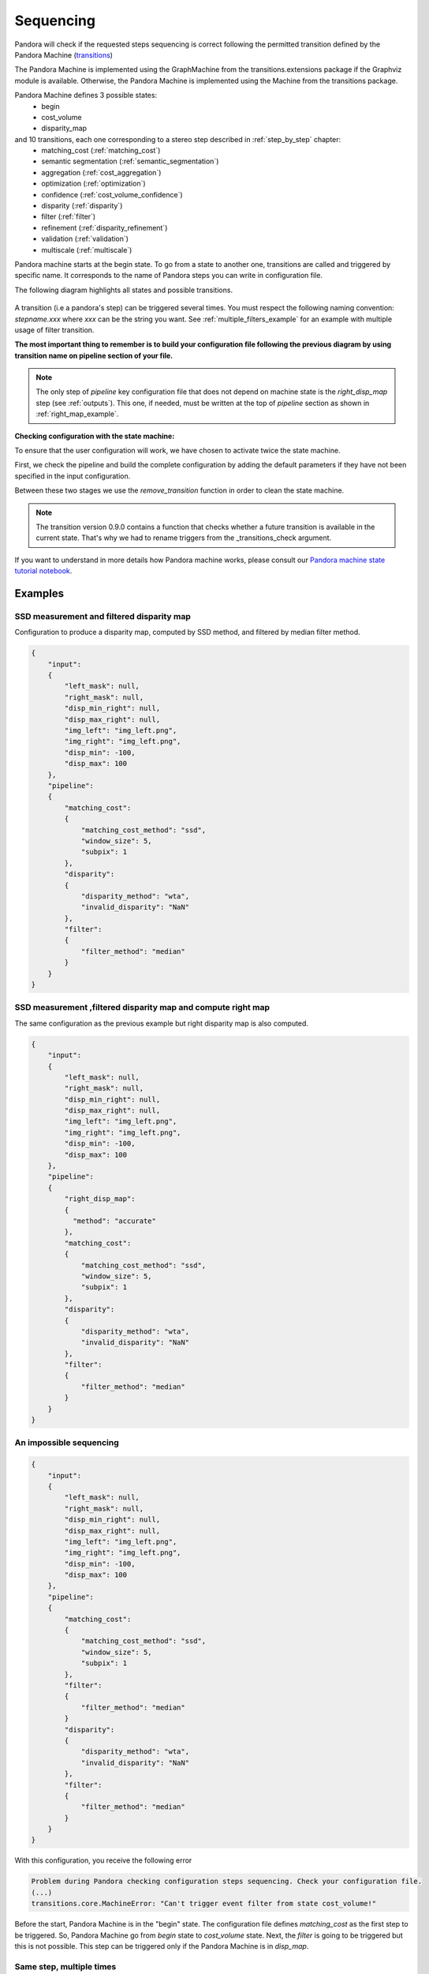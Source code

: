 .. _Sequencing:

Sequencing
==========

Pandora will check if the requested steps sequencing is correct following the permitted
transition defined by the Pandora Machine (`transitions <https://github.com/pytransitions/transitions>`_)

The Pandora Machine is implemented using the GraphMachine from the transitions.extensions package if the Graphviz module
is available. Otherwise, the Pandora Machine is implemented using the Machine from the transitions package.

Pandora Machine defines 3 possible states:
 - begin
 - cost_volume
 - disparity_map

and 10 transitions, each one corresponding to a stereo step described in :ref:`step_by_step` chapter:
 - matching_cost (:ref:`matching_cost`)
 - semantic segmentation (:ref:`semantic_segmentation`)
 - aggregation (:ref:`cost_aggregation`)
 - optimization (:ref:`optimization`)
 - confidence (:ref:`cost_volume_confidence`)
 - disparity (:ref:`disparity`)
 - filter (:ref:`filter`)
 - refinement (:ref:`disparity_refinement`)
 - validation (:ref:`validation`)
 - multiscale (:ref:`multiscale`)

Pandora machine starts at the begin state. To go from a state to another one, transitions are called and triggered
by specific name. It corresponds to the name of Pandora steps you can write in configuration file.

The following diagram highlights all states and possible transitions.

    .. figure:: ../Images/Machine_state_diagram.png

A transition (i.e a pandora's step) can be triggered several times. You must respect the following
naming convention: *stepname.xxx*  where *xxx* can be the string you want.
See :ref:`multiple_filters_example` for an example with multiple usage of filter transition.

**The most important thing to remember is to build your configuration file following the previous diagram by using transition name on pipeline section of your file.**

.. note::
    The only step of *pipeline* key configuration file that does not depend on machine state is the *right_disp_map* step (see :ref:`outputs`). This one, if needed, must be written
    at the top of *pipeline* section as shown in :ref:`right_map_example`.

**Checking configuration with the state machine:**

To ensure that the user configuration will work, we have chosen to activate twice the state machine.

First, we check the pipeline and build the complete configuration by adding the default parameters
if they have not been specified in the input configuration.

Between these two stages we use the `remove_transition` function in order to clean the state machine.

.. note::
    The transition version 0.9.0 contains a function that checks whether a future transition is available
    in the current state.
    That's why we had to rename triggers from the _transitions_check argument.

If you want to understand in more details how Pandora machine works, please consult our `Pandora machine state tutorial notebook <https://github.com/CNES/Pandora/tree/master/notebooks/...>`_.

Examples
********

SSD measurement and filtered disparity map
###########################################

Configuration to produce a disparity map, computed by SSD method, and filtered by
median filter method.

.. sourcecode:: text

    {
        "input":
        {
            "left_mask": null,
            "right_mask": null,
            "disp_min_right": null,
            "disp_max_right": null,
            "img_left": "img_left.png",
            "img_right": "img_left.png",
            "disp_min": -100,
            "disp_max": 100
        },
        "pipeline":
        {
            "matching_cost":
            {
                "matching_cost_method": "ssd",
                "window_size": 5,
                "subpix": 1
            },
            "disparity":
            {
                "disparity_method": "wta",
                "invalid_disparity": "NaN"
            },
            "filter":
            {
                "filter_method": "median"
            }
        }
    }

.. image:: ../Images/machine_state_example1.gif
    :align: left

.. _right_map_example:

SSD measurement ,filtered disparity map and compute right map
##############################################################

The same configuration as the previous example but right disparity map is also computed.

.. sourcecode:: text

    {
        "input":
        {
            "left_mask": null,
            "right_mask": null,
            "disp_min_right": null,
            "disp_max_right": null,
            "img_left": "img_left.png",
            "img_right": "img_left.png",
            "disp_min": -100,
            "disp_max": 100
        },
        "pipeline":
        {
            "right_disp_map":
            {
              "method": "accurate"
            },
            "matching_cost":
            {
                "matching_cost_method": "ssd",
                "window_size": 5,
                "subpix": 1
            },
            "disparity":
            {
                "disparity_method": "wta",
                "invalid_disparity": "NaN"
            },
            "filter":
            {
                "filter_method": "median"
            }
        }
    }

An impossible sequencing
########################

.. sourcecode:: text

    {
        "input":
        {
            "left_mask": null,
            "right_mask": null,
            "disp_min_right": null,
            "disp_max_right": null,
            "img_left": "img_left.png",
            "img_right": "img_left.png",
            "disp_min": -100,
            "disp_max": 100
        },
        "pipeline":
        {
            "matching_cost":
            {
                "matching_cost_method": "ssd",
                "window_size": 5,
                "subpix": 1
            },
            "filter":
            {
                "filter_method": "median"
            }
            "disparity":
            {
                "disparity_method": "wta",
                "invalid_disparity": "NaN"
            },
            "filter":
            {
                "filter_method": "median"
            }
        }
    }

With this configuration, you receive the following error

.. sourcecode:: text

    Problem during Pandora checking configuration steps sequencing. Check your configuration file.
    (...)
    transitions.core.MachineError: "Can't trigger event filter from state cost_volume!"

Before the start, Pandora Machine is in the "begin" state. The configuration file defines *matching_cost* as
the first step to be triggered. So, Pandora Machine go from *begin* state to *cost_volume* state.
Next, the *filter* is going to be triggered but this is not possible. This step can be triggered only
if the Pandora Machine is in *disp_map*.

.. image:: ../Images/machine_state_example2.gif
    :align: left

.. _multiple_filters_example:

Same step, multiple times
#########################

.. sourcecode:: text

    {
        "input": {
            "left_mask": null,
            "right_mask": null,
            "disp_min_right": null,
            "disp_max_right": null,
            "img_left": "img_left.png",
            "img_right": "img_left.png",
            "disp_min": -100,
            "disp_max": 100
        },
        "pipeline":
        {
            "matching_cost":
            {
                "matching_cost_method": "ssd",
                "window_size": 5,
                "subpix": 1
            },
            "disparity":
            {
                "disparity_method": "wta",
                "invalid_disparity": "NaN"
            },
            "filter.1":
            {
                "filter_method": "median"
            }
            "filter.2":
            {
                "filter_method": "bilateral"
            }
        }
    }

.. image:: ../Images/machine_state_example3.gif
    :align: left

Multiscale
#########################################

Configuration to produce a disparity map, computed by SSD method with multiscale processing (3 scales)

.. sourcecode:: text

    {
        "input":
        {
            "left_mask": null,
            "right_mask": null,
            "disp_min_right": null,
            "disp_max_right": null,
            "img_left": "img_left.png",
            "img_right": "img_left.png",
            "disp_min": -100,
            "disp_max": 100
        },
        "pipeline":
        {
            "matching_cost":
            {
                "matching_cost_method": "ssd",
                "window_size": 5,
                "subpix": 1
            },
            "disparity":
            {
                "disparity_method": "wta",
                "invalid_disparity": "NaN"
            },
            "multiscale": {
                "multiscale_method": "fixed_zoom_pyramid",
                "num_scales": 3
            }
        }
    }

.. image:: ../Images/machine_state_example4.gif
    :align: left